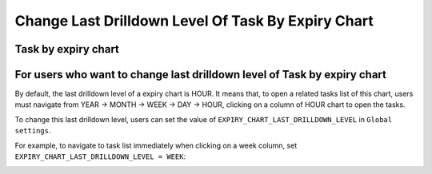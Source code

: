 .. _axonivyportal.components.drilldown:

Change Last Drilldown Level Of Task By Expiry Chart
===================================================

.. _axonivyportal.components.expirychart.taskbyexpirychart:

Task by expiry chart
--------------------

|image0|

.. _axonivyportal.components.expirychart.foruserswhowanttochangelastdrilldownlevel:

For users who want to change last drilldown level of Task by expiry chart
-------------------------------------------------------------------------

By default, the last drilldown level of a expiry chart is HOUR. It means
that, to open a related tasks list of this chart, users must navigate
from YEAR -> MONTH -> WEEK -> DAY -> HOUR, clicking on a column of HOUR
chart to open the tasks.

To change this last drilldown level, users can set the value of
``EXPIRY_CHART_LAST_DRILLDOWN_LEVEL`` in ``Global settings``.

For example, to navigate to task list immediately when clicking on a
week column, set ``EXPIRY_CHART_LAST_DRILLDOWN_LEVEL = WEEK``:

|image1|

.. |image0| image:: images/TaskByExpiryChart/task-by-expiry-chart.png
.. |image1| image:: images/TaskByExpiryChart/related-tasks-of-expiry-chart.png

